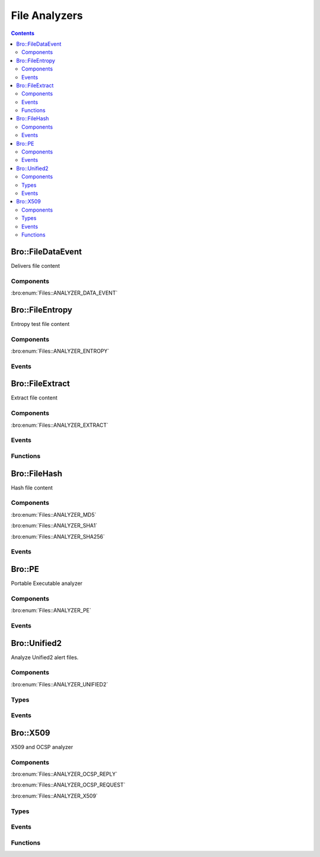 File Analyzers
==============

.. contents::
     :depth: 2

.. bro:type:: Files::Tag

   :Type: :bro:type:`enum`

      .. bro:enum:: Files::ANALYZER_DATA_EVENT Files::Tag

      .. bro:enum:: Files::ANALYZER_ENTROPY Files::Tag

      .. bro:enum:: Files::ANALYZER_EXTRACT Files::Tag

      .. bro:enum:: Files::ANALYZER_MD5 Files::Tag

      .. bro:enum:: Files::ANALYZER_SHA1 Files::Tag

      .. bro:enum:: Files::ANALYZER_SHA256 Files::Tag

      .. bro:enum:: Files::ANALYZER_PE Files::Tag

      .. bro:enum:: Files::ANALYZER_UNIFIED2 Files::Tag

      .. bro:enum:: Files::ANALYZER_OCSP_REPLY Files::Tag

      .. bro:enum:: Files::ANALYZER_OCSP_REQUEST Files::Tag

      .. bro:enum:: Files::ANALYZER_X509 Files::Tag

Bro::FileDataEvent
------------------

Delivers file content

Components
++++++++++

:bro:enum:`Files::ANALYZER_DATA_EVENT`

Bro::FileEntropy
----------------

Entropy test file content

Components
++++++++++

:bro:enum:`Files::ANALYZER_ENTROPY`

Events
++++++

.. bro:id:: file_entropy

   :Type: :bro:type:`event` (f: :bro:type:`fa_file`, ent: :bro:type:`entropy_test_result`)

   This event is generated each time file analysis performs
   entropy testing on a file.
   

   :f: The file.
   

   :ent: The results of the entropy testing.
   

Bro::FileExtract
----------------

Extract file content

Components
++++++++++

:bro:enum:`Files::ANALYZER_EXTRACT`

Events
++++++

.. bro:id:: file_extraction_limit

   :Type: :bro:type:`event` (f: :bro:type:`fa_file`, args: :bro:type:`Files::AnalyzerArgs`, limit: :bro:type:`count`, len: :bro:type:`count`)

   This event is generated when a file extraction analyzer is about
   to exceed the maximum permitted file size allowed by the
   *extract_limit* field of :bro:see:`Files::AnalyzerArgs`.
   The analyzer is automatically removed from file *f*.
   

   :f: The file.
   

   :args: Arguments that identify a particular file extraction analyzer.
         This is only provided to be able to pass along to
         :bro:see:`FileExtract::set_limit`.
   

   :limit: The limit, in bytes, the extracted file is about to breach.
   

   :len: The length of the file chunk about to be written.
   
   .. bro:see:: Files::add_analyzer Files::ANALYZER_EXTRACT

Functions
+++++++++

.. bro:id:: FileExtract::__set_limit

   :Type: :bro:type:`function` (file_id: :bro:type:`string`, args: :bro:type:`any`, n: :bro:type:`count`) : :bro:type:`bool`

   :bro:see:`FileExtract::set_limit`.

Bro::FileHash
-------------

Hash file content

Components
++++++++++

:bro:enum:`Files::ANALYZER_MD5`

:bro:enum:`Files::ANALYZER_SHA1`

:bro:enum:`Files::ANALYZER_SHA256`

Events
++++++

.. bro:id:: file_hash

   :Type: :bro:type:`event` (f: :bro:type:`fa_file`, kind: :bro:type:`string`, hash: :bro:type:`string`)

   This event is generated each time file analysis generates a digest of the
   file contents.
   

   :f: The file.
   

   :kind: The type of digest algorithm.
   

   :hash: The result of the hashing.
   
   .. bro:see:: Files::add_analyzer Files::ANALYZER_MD5
      Files::ANALYZER_SHA1 Files::ANALYZER_SHA256

Bro::PE
-------

Portable Executable analyzer

Components
++++++++++

:bro:enum:`Files::ANALYZER_PE`

Events
++++++

.. bro:id:: pe_dos_header

   :Type: :bro:type:`event` (f: :bro:type:`fa_file`, h: :bro:type:`PE::DOSHeader`)

   A :abbr:`PE (Portable Executable)` file DOS header was parsed.
   This is the top-level header and contains information like the
   size of the file, initial value of registers, etc.
   

   :f: The file.
   

   :h: The parsed DOS header information.
   
   .. bro:see:: pe_dos_code pe_file_header pe_optional_header pe_section_header

.. bro:id:: pe_dos_code

   :Type: :bro:type:`event` (f: :bro:type:`fa_file`, code: :bro:type:`string`)

   A :abbr:`PE (Portable Executable)` file DOS stub was parsed.
   The stub is a valid application that runs under MS-DOS, by default
   to inform the user that the program can't be run in DOS mode.
   

   :f: The file.
   

   :code: The DOS stub
   
   .. bro:see:: pe_dos_header pe_file_header pe_optional_header pe_section_header

.. bro:id:: pe_file_header

   :Type: :bro:type:`event` (f: :bro:type:`fa_file`, h: :bro:type:`PE::FileHeader`)

   A :abbr:`PE (Portable Executable)` file file header was parsed.
   This header contains information like the target machine,
   the timestamp when the file was created, the number of sections, and
   pointers to other parts of the file.
   

   :f: The file.
   

   :h: The parsed file header information.
   
   .. bro:see:: pe_dos_header pe_dos_code pe_optional_header pe_section_header

.. bro:id:: pe_optional_header

   :Type: :bro:type:`event` (f: :bro:type:`fa_file`, h: :bro:type:`PE::OptionalHeader`)

   A :abbr:`PE (Portable Executable)` file optional header was parsed.
   This header is required for executable files, but not for object files.
   It contains information like OS requirements to execute the file, the
   original entry point address, and information needed to load the file
   into memory.
   

   :f: The file.
   

   :h: The parsed optional header information.
   
   .. bro:see:: pe_dos_header pe_dos_code pe_file_header pe_section_header

.. bro:id:: pe_section_header

   :Type: :bro:type:`event` (f: :bro:type:`fa_file`, h: :bro:type:`PE::SectionHeader`)

   A :abbr:`PE (Portable Executable)` file section header was parsed.
   This header contains information like the section name, size, address,
   and characteristics.
   

   :f: The file.
   

   :h: The parsed section header information.
   
   .. bro:see:: pe_dos_header pe_dos_code pe_file_header pe_optional_header

Bro::Unified2
-------------

Analyze Unified2 alert files.

Components
++++++++++

:bro:enum:`Files::ANALYZER_UNIFIED2`

Types
+++++

.. bro:type:: Unified2::IDSEvent

   :Type: :bro:type:`record`

      sensor_id: :bro:type:`count`

      event_id: :bro:type:`count`

      ts: :bro:type:`time`

      signature_id: :bro:type:`count`

      generator_id: :bro:type:`count`

      signature_revision: :bro:type:`count`

      classification_id: :bro:type:`count`

      priority_id: :bro:type:`count`

      src_ip: :bro:type:`addr`

      dst_ip: :bro:type:`addr`

      src_p: :bro:type:`port`

      dst_p: :bro:type:`port`

      impact_flag: :bro:type:`count`

      impact: :bro:type:`count`

      blocked: :bro:type:`count`

      mpls_label: :bro:type:`count` :bro:attr:`&optional`
         Not available in "legacy" IDS events.

      vlan_id: :bro:type:`count` :bro:attr:`&optional`
         Not available in "legacy" IDS events.

      packet_action: :bro:type:`count` :bro:attr:`&optional`
         Only available in "legacy" IDS events.


.. bro:type:: Unified2::Packet

   :Type: :bro:type:`record`

      sensor_id: :bro:type:`count`

      event_id: :bro:type:`count`

      event_second: :bro:type:`count`

      packet_ts: :bro:type:`time`

      link_type: :bro:type:`count`

      data: :bro:type:`string`


Events
++++++

.. bro:id:: unified2_event

   :Type: :bro:type:`event` (f: :bro:type:`fa_file`, ev: :bro:type:`Unified2::IDSEvent`)

   Abstract all of the various Unified2 event formats into 
   a single event.
   

   :f: The file.
   

   :ev: TODO.
   

.. bro:id:: unified2_packet

   :Type: :bro:type:`event` (f: :bro:type:`fa_file`, pkt: :bro:type:`Unified2::Packet`)

   The Unified2 packet format event.
   

   :f: The file.
   

   :pkt: TODO.
   

Bro::X509
---------

X509 and OCSP analyzer

Components
++++++++++

:bro:enum:`Files::ANALYZER_OCSP_REPLY`

:bro:enum:`Files::ANALYZER_OCSP_REQUEST`

:bro:enum:`Files::ANALYZER_X509`

Types
+++++

.. bro:type:: X509::Certificate

   :Type: :bro:type:`record`

      version: :bro:type:`count` :bro:attr:`&log`
         Version number.

      serial: :bro:type:`string` :bro:attr:`&log`
         Serial number.

      subject: :bro:type:`string` :bro:attr:`&log`
         Subject.

      issuer: :bro:type:`string` :bro:attr:`&log`
         Issuer.

      cn: :bro:type:`string` :bro:attr:`&optional`
         Last (most specific) common name.

      not_valid_before: :bro:type:`time` :bro:attr:`&log`
         Timestamp before when certificate is not valid.

      not_valid_after: :bro:type:`time` :bro:attr:`&log`
         Timestamp after when certificate is not valid.

      key_alg: :bro:type:`string` :bro:attr:`&log`
         Name of the key algorithm

      sig_alg: :bro:type:`string` :bro:attr:`&log`
         Name of the signature algorithm

      key_type: :bro:type:`string` :bro:attr:`&optional` :bro:attr:`&log`
         Key type, if key parseable by openssl (either rsa, dsa or ec)

      key_length: :bro:type:`count` :bro:attr:`&optional` :bro:attr:`&log`
         Key length in bits

      exponent: :bro:type:`string` :bro:attr:`&optional` :bro:attr:`&log`
         Exponent, if RSA-certificate

      curve: :bro:type:`string` :bro:attr:`&optional` :bro:attr:`&log`
         Curve, if EC-certificate


.. bro:type:: X509::Extension

   :Type: :bro:type:`record`

      name: :bro:type:`string`
         Long name of extension. oid if name not known

      short_name: :bro:type:`string` :bro:attr:`&optional`
         Short name of extension if known

      oid: :bro:type:`string`
         Oid of extension

      critical: :bro:type:`bool`
         True if extension is critical

      value: :bro:type:`string`
         Extension content parsed to string for known extensions. Raw data otherwise.


.. bro:type:: X509::BasicConstraints

   :Type: :bro:type:`record`

      ca: :bro:type:`bool` :bro:attr:`&log`
         CA flag set?

      path_len: :bro:type:`count` :bro:attr:`&optional` :bro:attr:`&log`
         Maximum path length
   :Attributes: :bro:attr:`&log`


.. bro:type:: X509::SubjectAlternativeName

   :Type: :bro:type:`record`

      dns: :bro:type:`string_vec` :bro:attr:`&optional` :bro:attr:`&log`
         List of DNS entries in SAN

      uri: :bro:type:`string_vec` :bro:attr:`&optional` :bro:attr:`&log`
         List of URI entries in SAN

      email: :bro:type:`string_vec` :bro:attr:`&optional` :bro:attr:`&log`
         List of email entries in SAN

      ip: :bro:type:`addr_vec` :bro:attr:`&optional` :bro:attr:`&log`
         List of IP entries in SAN

      other_fields: :bro:type:`bool`
         True if the certificate contained other, not recognized or parsed name fields


.. bro:type:: X509::Result

   :Type: :bro:type:`record`

      result: :bro:type:`int`
         OpenSSL result code

      result_string: :bro:type:`string`
         Result as string

      chain_certs: :bro:type:`vector` of :bro:type:`opaque` of x509 :bro:attr:`&optional`
         References to the final certificate chain, if verification successful. End-host certificate is first.

   Result of an X509 certificate chain verification

Events
++++++

.. bro:id:: x509_certificate

   :Type: :bro:type:`event` (f: :bro:type:`fa_file`, cert_ref: :bro:type:`opaque` of x509, cert: :bro:type:`X509::Certificate`)

   Generated for encountered X509 certificates, e.g., in the clear SSL/TLS
   connection handshake.
   
   See `Wikipedia <http://en.wikipedia.org/wiki/X.509>`__ for more information
   about the X.509 format.
   

   :f: The file.
   

   :cert_ref: An opaque pointer to the underlying OpenSSL data structure of the
             certificate.
   

   :cert: The parsed certificate information.
   
   .. bro:see:: x509_extension x509_ext_basic_constraints
                x509_ext_subject_alternative_name x509_parse x509_verify
                x509_get_certificate_string x509_ocsp_ext_signed_certificate_timestamp

.. bro:id:: x509_extension

   :Type: :bro:type:`event` (f: :bro:type:`fa_file`, ext: :bro:type:`X509::Extension`)

   Generated for X509 extensions seen in a certificate.
   
   See `Wikipedia <http://en.wikipedia.org/wiki/X.509>`__ for more information
   about the X.509 format.
   

   :f: The file.
   

   :ext: The parsed extension.
   
   .. bro:see:: x509_certificate x509_ext_basic_constraints
                x509_ext_subject_alternative_name x509_parse x509_verify
                x509_get_certificate_string x509_ocsp_ext_signed_certificate_timestamp

.. bro:id:: x509_ext_basic_constraints

   :Type: :bro:type:`event` (f: :bro:type:`fa_file`, ext: :bro:type:`X509::BasicConstraints`)

   Generated for the X509 basic constraints extension seen in a certificate.
   This extension can be used to identify the subject of a certificate as a CA.
   

   :f: The file.
   

   :ext: The parsed basic constraints extension.
   
   .. bro:see:: x509_certificate x509_extension
                x509_ext_subject_alternative_name x509_parse x509_verify
                x509_get_certificate_string x509_ocsp_ext_signed_certificate_timestamp

.. bro:id:: x509_ext_subject_alternative_name

   :Type: :bro:type:`event` (f: :bro:type:`fa_file`, ext: :bro:type:`X509::SubjectAlternativeName`)

   Generated for the X509 subject alternative name extension seen in a certificate.
   This extension can be used to allow additional entities to be bound to the
   subject of the certificate. Usually it is used to specify one or multiple DNS
   names for which a certificate is valid.
   

   :f: The file.
   

   :ext: The parsed subject alternative name extension.
   
   .. bro:see:: x509_certificate x509_extension x509_ext_basic_constraints
                x509_parse x509_verify x509_ocsp_ext_signed_certificate_timestamp
                x509_get_certificate_string

.. bro:id:: x509_ocsp_ext_signed_certificate_timestamp

   :Type: :bro:type:`event` (f: :bro:type:`fa_file`, version: :bro:type:`count`, logid: :bro:type:`string`, timestamp: :bro:type:`count`, hash_algorithm: :bro:type:`count`, signature_algorithm: :bro:type:`count`, signature: :bro:type:`string`)

   Generated for the signed_certificate_timestamp X509 extension as defined in
   :rfc:`6962`. The extension is used to transmit signed proofs that are
   used for Certificate Transparency. Raised when the extension is encountered
   in an X.509 certificate or in an OCSP reply.
   

   :f: The file.
   

   :version: the version of the protocol to which the SCT conforms. Always
            should be 0 (representing version 1)
   

   :logid: 32 bit key id
   

   :timestamp: the NTP Time when the entry was logged measured since
              the epoch, ignoring leap seconds, in milliseconds.
   

   :signature_and_hashalgorithm: signature and hash algorithm used for the
                                digitally_signed struct
   

   :signature: signature part of the digitally_signed struct
   
   .. bro:see:: ssl_extension_signed_certificate_timestamp x509_extension x509_ext_basic_constraints
                x509_parse x509_verify x509_ext_subject_alternative_name
                x509_get_certificate_string ssl_extension_signed_certificate_timestamp
                sct_verify ocsp_request ocsp_request_certificate ocsp_response_status
                ocsp_response_bytes ocsp_response_certificate
                x509_ocsp_ext_signed_certificate_timestamp

.. bro:id:: ocsp_request

   :Type: :bro:type:`event` (f: :bro:type:`fa_file`, version: :bro:type:`count`)

   Event that is raised when encountering an OCSP request, e.g. in an HTTP
   connection. See :rfc:`6960` for more details.
   
   This event is raised exactly once for each OCSP Request.
   

   :f: The file.
   

   :req: version: the version of the OCSP request. Typically 0 (Version 1).
   
   .. bro:see:: ocsp_request_certificate ocsp_response_status
                ocsp_response_bytes ocsp_response_certificate ocsp_extension
                x509_ocsp_ext_signed_certificate_timestamp

.. bro:id:: ocsp_request_certificate

   :Type: :bro:type:`event` (f: :bro:type:`fa_file`, hashAlgorithm: :bro:type:`string`, issuerNameHash: :bro:type:`string`, issuerKeyHash: :bro:type:`string`, serialNumber: :bro:type:`string`)

   Event that is raised when encountering an OCSP request for a certificate,
   e.g. in an HTTP connection. See :rfc:`6960` for more details.
   
   Note that a single OCSP request can contain requests for several certificates.
   Thus this event can fire several times for one OCSP request, each time
   requesting information for a different (or in theory even the same) certificate.
   

   :f: The file.
   

   :hashAlgorithm: The hash algorithm used for the issuerKeyHash.
   

   :issuerKeyHash: Hash of the issuers public key.
   

   :serialNumber: Serial number of the certificate for which the status is requested.
   
   .. bro:see:: ocsp_request ocsp_response_status
                ocsp_response_bytes ocsp_response_certificate ocsp_extension
                x509_ocsp_ext_signed_certificate_timestamp

.. bro:id:: ocsp_response_status

   :Type: :bro:type:`event` (f: :bro:type:`fa_file`, status: :bro:type:`string`)

   This event is raised when encountering an OCSP reply, e.g. in an HTTP
   connection or a TLS extension. See :rfc:`6960` for more details.
   
   This event is raised exactly once for each OCSP reply.
   

   :f: The file.
   

   :status: The status of the OCSP response (e.g. succesful, malformedRequest, tryLater).
   
   .. bro:see:: ocsp_request ocsp_request_certificate
                ocsp_response_bytes ocsp_response_certificate ocsp_extension
                x509_ocsp_ext_signed_certificate_timestamp

.. bro:id:: ocsp_response_bytes

   :Type: :bro:type:`event` (f: :bro:type:`fa_file`, resp_ref: :bro:type:`opaque` of ocsp_resp, status: :bro:type:`string`, version: :bro:type:`count`, responderId: :bro:type:`string`, producedAt: :bro:type:`time`, signatureAlgorithm: :bro:type:`string`, certs: :bro:type:`x509_opaque_vector`)

   This event is raised when encountering an OCSP response that contains response information.
   An OCSP reply can be encountered, for example, in an HTTP connection or
   a TLS extension. See :rfc:`6960` for more details on OCSP.
   

   :f: The file.
   

   :req_ref: An opaque pointer to the underlying OpenSSL data structure of the
            OCSP response.
   

   :status: The status of the OCSP response (e.g. succesful, malformedRequest, tryLater).
   

   :version: Version of the OCSP response (typically - for version 1).
   

   :responderId: The id of the OCSP responder; either a public key hash or a distinguished name.
   

   :producedAt: Time at which the reply was produced.
   

   :signatureAlgorithm: Algorithm used for the OCSP signature.
   

   :certs: Optional list of certificates that are sent with the OCSP response; these typically
          are needed to perform validation of the reply.
   
   .. bro:see:: ocsp_request ocsp_request_certificate ocsp_response_status
                ocsp_response_certificate ocsp_extension
                x509_ocsp_ext_signed_certificate_timestamp

.. bro:id:: ocsp_response_certificate

   :Type: :bro:type:`event` (f: :bro:type:`fa_file`, hashAlgorithm: :bro:type:`string`, issuerNameHash: :bro:type:`string`, issuerKeyHash: :bro:type:`string`, serialNumber: :bro:type:`string`, certStatus: :bro:type:`string`, revokeTime: :bro:type:`time`, revokeReason: :bro:type:`string`, thisUpdate: :bro:type:`time`, nextUpdate: :bro:type:`time`)

   This event is raised for each SingleResponse contained in an OCSP response.
   See :rfc:`6960` for more details on OCSP.
   

   :f: The file.
   

   :hashAlgorithm: The hash algorithm used for issuerNameHash and issuerKeyHash.
   

   :issuerNameHash: Hash of the issuer's distinguished name.
   

   :issuerKeyHash: Hash of the issuer's public key.
   

   :serialNumber: Serial number of the affected certificate.
   

   :certStatus: Status of the certificate.
   

   :revokeTime: Time the certificate was revoked, 0 if not revoked.
   

   :revokeTeason: Reason certificate was revoked; empty string if not revoked or not specified.
   

   :thisUpdate: Time this response was generated.
   

   :nextUpdate: Time next response will be ready; 0 if not supploed.
   
   .. bro:see:: ocsp_request ocsp_request_certificate ocsp_response_status
                ocsp_response_bytes ocsp_extension
                x509_ocsp_ext_signed_certificate_timestamp

.. bro:id:: ocsp_extension

   :Type: :bro:type:`event` (f: :bro:type:`fa_file`, ext: :bro:type:`X509::Extension`, global_resp: :bro:type:`bool`)

   This event is raised when an OCSP extension is encountered in an OCSP response.
   See :rfc:`6960` for more details on OCSP.
   

   :f: The file.
   

   :ext: The parsed extension (same format as X.509 extensions).
   

   :global_resp: T if extension encountered in the global response (in ResponseData),
                F when encountered in a SingleResponse.
   
   .. bro:see:: ocsp_request ocsp_request_certificate ocsp_response_status
                ocsp_response_bytes ocsp_response_certificate
                x509_ocsp_ext_signed_certificate_timestamp

Functions
+++++++++

.. bro:id:: x509_parse

   :Type: :bro:type:`function` (cert: :bro:type:`opaque` of x509) : :bro:type:`X509::Certificate`

   Parses a certificate into an X509::Certificate structure.
   

   :cert: The X509 certificate opaque handle.
   

   :returns: A X509::Certificate structure.
   
   .. bro:see:: x509_certificate x509_extension x509_ext_basic_constraints
                x509_ext_subject_alternative_name x509_verify
                x509_get_certificate_string

.. bro:id:: x509_get_certificate_string

   :Type: :bro:type:`function` (cert: :bro:type:`opaque` of x509, pem: :bro:type:`bool` :bro:attr:`&default` = ``F`` :bro:attr:`&optional`) : :bro:type:`string`

   Returns the string form of a certificate.
   

   :cert: The X509 certificate opaque handle.
   

   :pem: A boolean that specifies if the certificate is returned
        in pem-form (true), or as the raw ASN1 encoded binary
        (false).
   

   :returns: X509 certificate as a string.
   
   .. bro:see:: x509_certificate x509_extension x509_ext_basic_constraints
                x509_ext_subject_alternative_name x509_parse x509_verify

.. bro:id:: x509_ocsp_verify

   :Type: :bro:type:`function` (certs: :bro:type:`x509_opaque_vector`, ocsp_reply: :bro:type:`string`, root_certs: :bro:type:`table_string_of_string`, verify_time: :bro:type:`time` :bro:attr:`&default` = ``0.0`` :bro:attr:`&optional`) : :bro:type:`X509::Result`

   Verifies an OCSP reply.
   

   :certs: Specifies the certificate chain to use. Server certificate first.
   

   :ocsp_reply: the ocsp reply to validate.
   

   :root_certs: A list of root certificates to validate the certificate chain.
   

   :verify_time: Time for the validity check of the certificates.
   

   :returns: A record of type X509::Result containing the result code of the
            verify operation.
   
   .. bro:see:: x509_certificate x509_extension x509_ext_basic_constraints
                x509_ext_subject_alternative_name x509_parse
                x509_get_certificate_string x509_verify

.. bro:id:: x509_verify

   :Type: :bro:type:`function` (certs: :bro:type:`x509_opaque_vector`, root_certs: :bro:type:`table_string_of_string`, verify_time: :bro:type:`time` :bro:attr:`&default` = ``0.0`` :bro:attr:`&optional`) : :bro:type:`X509::Result`

   Verifies a certificate.
   

   :certs: Specifies a certificate chain that is being used to validate
          the given certificate against the root store given in *root_certs*.
          The host certificate has to be at index 0.
   

   :root_certs: A list of root certificates to validate the certificate chain.
   

   :verify_time: Time for the validity check of the certificates.
   

   :returns: A record of type X509::Result containing the result code of the
            verify operation. In case of success also returns the full
            certificate chain.
   
   .. bro:see:: x509_certificate x509_extension x509_ext_basic_constraints
                x509_ext_subject_alternative_name x509_parse
                x509_get_certificate_string x509_ocsp_verify sct_verify

.. bro:id:: sct_verify

   :Type: :bro:type:`function` (cert: :bro:type:`opaque` of x509, logid: :bro:type:`string`, log_key: :bro:type:`string`, signature: :bro:type:`string`, timestamp: :bro:type:`count`, hash_algorithm: :bro:type:`count`, issuer_key_hash: :bro:type:`string` :bro:attr:`&default` = ``""`` :bro:attr:`&optional`) : :bro:type:`bool`

   Verifies a Signed Certificate Timestamp as used for Certificate Transparency.
   See RFC6962 for more details.
   

   :cert: Certificate against which the SCT should be validated.
   

   :logid: Log id of the SCT.
   

   :log_key: Public key of the Log that issued the SCT proof.
   

   :timestamp: Timestamp at which the proof was generated.
   

   :hash_algorithm: Hash algorithm that was used for the SCT proof.
   

   :issuer_key_hash: The SHA-256 hash of the certificate issuer's public key.
                    This only has to be provided if the SCT was encountered in an X.509
                    certificate extension; in that case, it is necessary for validation.
   

   :returns: T if the validation could be performed succesfully, F otherwhise.
   
   .. bro:see:: ssl_extension_signed_certificate_timestamp
                x509_ocsp_ext_signed_certificate_timestamp
                x509_verify

.. bro:id:: x509_subject_name_hash

   :Type: :bro:type:`function` (cert: :bro:type:`opaque` of x509, hash_alg: :bro:type:`count`) : :bro:type:`string`

   Get the hash of the subject's distinguished name.
   

   :cert: The X509 certificate opaque handle.
   

   :hash_alg: the hash algorithm to use, according to the IANA mapping at

             :https://www.iana.org/assignments/tls-parameters/tls-parameters.xhtml#tls-parameters-18
   

   :returns: The hash as a string.
   
   .. bro:see:: x509_issuer_name_hash x509_spki_hash
                x509_verify sct_verify

.. bro:id:: x509_issuer_name_hash

   :Type: :bro:type:`function` (cert: :bro:type:`opaque` of x509, hash_alg: :bro:type:`count`) : :bro:type:`string`

   Get the hash of the issuer's distinguished name.
   

   :cert: The X509 certificate opaque handle.
   

   :hash_alg: the hash algorithm to use, according to the IANA mapping at

             :https://www.iana.org/assignments/tls-parameters/tls-parameters.xhtml#tls-parameters-18
   

   :returns: The hash as a string.
   
   .. bro:see:: x509_subject_name_hash x509_spki_hash
                x509_verify sct_verify

.. bro:id:: x509_spki_hash

   :Type: :bro:type:`function` (cert: :bro:type:`opaque` of x509, hash_alg: :bro:type:`count`) : :bro:type:`string`

   Get the hash of the Subject Public Key Information of the certificate.
   

   :cert: The X509 certificate opaque handle.
   

   :hash_alg: the hash algorithm to use, according to the IANA mapping at

             :https://www.iana.org/assignments/tls-parameters/tls-parameters.xhtml#tls-parameters-18
   

   :returns: The hash as a string.
   
   .. bro:see:: x509_subject_name_hash x509_issuer_name_hash
                x509_verify sct_verify

